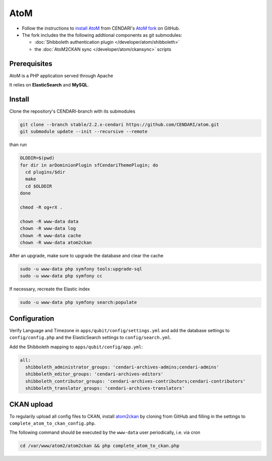 AtoM
====

* Follow the instructions to `install AtoM <https://www.accesstomemory.org/en/docs/2.1/admin-manual/installation/linux/>`_ from CENDARI's `AtoM fork <https://github.com/CENDARI/atom>`_ on GitHub.
* The fork includes the the following addtional components as git submodules:

  * :doc:`Shibboleth authentication plugin </developer/atom/shibboleth>`
  * the :doc:`AtoM2CKAN sync </developer/atom/ckansync>` scripts


Prerequisites
-------------

AtoM is a PHP application served through Apache

.. code-clock:: puppet

    package {'php5-cli': ensure => installed }

It relies on **ElasticSearch** and **MySQL**.


Install
-------

Clone the repository's CENDARI-branch with its submodules

.. code-block:: bash

    git clone --branch stable/2.2.x-cendari https://github.com/CENDARI/atom.git
    git submodule update --init --recursive --remote

than run

.. code-block:: bash

    OLDDIR=$(pwd)
    for dir in arDominionPlugin sfCendariThemePlugin; do
      cd plugins/$dir
      make
      cd $OLDDIR
    done

    chmod -R og+rX .

    chown -R www-data data
    chown -R www-data log
    chown -R www-data cache
    chown -R www-data atom2ckan

After an upgrade, make sure to upgrade the database and clear the cache

.. code-block:: bash

    sudo -u www-data php symfony tools:upgrade-sql
    sudo -u www-data php symfony cc

If necessary, recreate the Elastic index

.. code-block:: bash

    sudo -u www-data php symfony search:populate
    
    
Configuration
-------------

Verify Language and Timezone in ``apps/qubit/config/settings.yml`` 
and add the database settings to ``config/config.php`` and the ElasticSearch settings to ``config/search.yml``.

Add the Shibboleth mapping to ``apps/qubit/config/app.yml``:

.. code-block:: bash

    all:
      shibboleth_administrator_groups: 'cendari-archives-admins;cendari-admins'
      shibboleth_editor_groups: 'cendari-archives-editors'
      shibboleth_contributor_groups: 'cendari-archives-contributors;cendari-contributors'
      shibboleth_translator_groups: 'cendari-archives-translators'



CKAN upload
-----------

To regularily upload all config files to CKAN, install `atom2ckan <https://github.com/CENDARI/atom2ckan>`_ by cloning from GitHub 
and filling in the settings to ``complete_atom_to_ckan_config.php``.

.. todo:: Database modifications

The following command should be executed by the ``www-data`` user periodically, i.e. via cron

.. code-block:: bash

    cd /var/www/atom2/atom2ckan && php complete_atom_to_ckan.php


